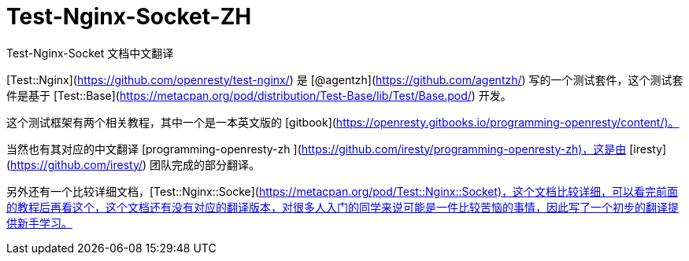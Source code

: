 # Test-Nginx-Socket-ZH
Test-Nginx-Socket 文档中文翻译

[Test::Nginx](https://github.com/openresty/test-nginx/) 是 [@agentzh](https://github.com/agentzh/) 写的一个测试套件，这个测试套件是基于 [Test::Base](https://metacpan.org/pod/distribution/Test-Base/lib/Test/Base.pod/) 开发。

这个测试框架有两个相关教程，其中一个是一本英文版的 [gitbook](https://openresty.gitbooks.io/programming-openresty/content/)。

当然也有其对应的中文翻译 [programming-openresty-zh ](https://github.com/iresty/programming-openresty-zh)，这是由 [iresty](https://github.com/iresty/) 团队完成的部分翻译。

另外还有一个比较详细文档，[Test::Nginx::Socke](https://metacpan.org/pod/Test::Nginx::Socket)，这个文档比较详细，可以看完前面的教程后再看这个，这个文档还有没有对应的翻译版本，对很多人入门的同学来说可能是一件比较苦恼的事情，因此写了一个初步的翻译提供新手学习。
